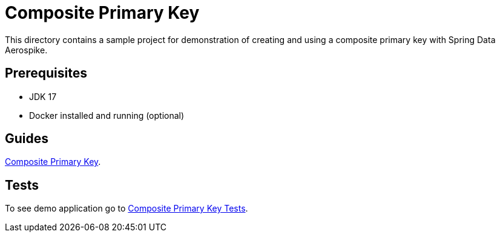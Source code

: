 [[demo-composite-pk]]
= Composite Primary Key

This directory contains a sample project for demonstration of creating and using a composite primary key with Spring Data Aerospike.

== Prerequisites

- JDK 17
- Docker installed and running (optional)

== Guides

xref:guide-composite-pk[Composite Primary Key].

== Tests

To see demo application go to xref:tests-composite-pk[Composite Primary Key Tests].
